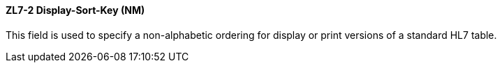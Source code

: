 ==== ZL7-2 Display-Sort-Key (NM)
[v291_section="8.6.1.2"]

[datatype-definition]
This field is used to specify a non-alphabetic ordering for display or print versions of a standard HL7 table.

